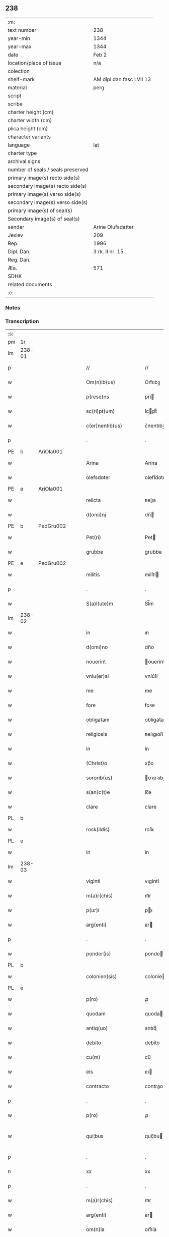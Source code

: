 ** 238

| :m:                               |                          |
| text number                       | 238                      |
| year-min                          | 1344                     |
| year-max                          | 1344                     |
| date                              | Feb 2                    |
| location/place of issue           | n/a                      |
| colection                         |                          |
| shelf-mark                        | AM dipl dan fasc LVII 13 |
| material                          | perg                     |
| script                            |                          |
| scribe                            |                          |
| charter height (cm)               |                          |
| charter width (cm)                |                          |
| plica height (cm)                 |                          |
| character variants                |                          |
| language                          | lat                      |
| charter type                      |                          |
| archival signs                    |                          |
| number of seals / seals preserved |                          |
| primary image(s) recto side(s)    |                          |
| secondary image(s) recto side(s)  |                          |
| primary image(s) verso side(s)    |                          |
| secondary image(s) verso side(s)  |                          |
| primary image(s) of seal(s)       |                          |
| Secondary image(s) of seal(s)     |                          |
| sender                            | Arine Olufsdatter        |
| Jexlev                            | 209                      |
| Rep.                              | 1996                     |
| Dipl. Dan.                        | 3 rk. II nr. 15          |
| Reg. Dan.                         |                          |
| Æa.                               | 571                      |
| SDHK                              |                          |
| related documents                 |                          |
| :e:                               |                          |

*** Notes


*** Transcription
| :s: |        |   |   |   |   |                      |             |   |   |   |   |     |   |   |   |               |
| pm  | 1r     |   |   |   |   |                      |             |   |   |   |   |     |   |   |   |               |
| lm  | 238-01 |   |   |   |   |                      |             |   |   |   |   |     |   |   |   |               |
| p   |        |   |   |   |   | //                   | //          |   |   |   |   | lat |   |   |   |        238-01 |
| w   |        |   |   |   |   | Om(n)ib(us)          | Om̅ıbꝫ       |   |   |   |   | lat |   |   |   |        238-01 |
| w   |        |   |   |   |   | p(rese)ns            | pn̅         |   |   |   |   | lat |   |   |   |        238-01 |
| w   |        |   |   |   |   | sc(ri)pt(um)         | ſcptͫ       |   |   |   |   | lat |   |   |   |        238-01 |
| w   |        |   |   |   |   | c(er)nentib(us)      | c͛nentıbꝫ    |   |   |   |   | lat |   |   |   |        238-01 |
| p   |        |   |   |   |   | .                    | .           |   |   |   |   | lat |   |   |   |        238-01 |
| PE  | b      | AriOla001  |   |   |   |                      |             |   |   |   |   |     |   |   |   |               |
| w   |        |   |   |   |   | Arina                | Arína       |   |   |   |   | lat |   |   |   |        238-01 |
| w   |        |   |   |   |   | olefsdoter           | olefſdoter  |   |   |   |   | lat |   |   |   |        238-01 |
| PE  | e      | AriOla001  |   |   |   |                      |             |   |   |   |   |     |   |   |   |               |
| w   |        |   |   |   |   | relicta              | ʀelıa      |   |   |   |   | lat |   |   |   |        238-01 |
| w   |        |   |   |   |   | d(omi)nj             | dn̅         |   |   |   |   | lat |   |   |   |        238-01 |
| PE  | b      | PedGru002  |   |   |   |                      |             |   |   |   |   |     |   |   |   |               |
| w   |        |   |   |   |   | Pet(ri)              | Pet        |   |   |   |   | lat |   |   |   |        238-01 |
| w   |        |   |   |   |   | grubbe               | grubbe      |   |   |   |   | lat |   |   |   |        238-01 |
| PE  | e      | PedGru002  |   |   |   |                      |             |   |   |   |   |     |   |   |   |               |
| w   |        |   |   |   |   | militis              | mílítí     |   |   |   |   | lat |   |   |   |        238-01 |
| p   |        |   |   |   |   | .                    | .           |   |   |   |   | lat |   |   |   |        238-01 |
| w   |        |   |   |   |   | S(a)l(ute)m          | Sl̅m         |   |   |   |   | lat |   |   |   |        238-01 |
| lm  | 238-02 |   |   |   |   |                      |             |   |   |   |   |     |   |   |   |               |
| w   |        |   |   |   |   | in                   | ın          |   |   |   |   | lat |   |   |   |        238-02 |
| w   |        |   |   |   |   | d(omi)no             | dn̅o         |   |   |   |   | lat |   |   |   |        238-02 |
| w   |        |   |   |   |   | nouerint             | ouerínt    |   |   |   |   | lat |   |   |   |        238-02 |
| w   |        |   |   |   |   | vniu(er)si           | vníu͛ſí      |   |   |   |   | lat |   |   |   |        238-02 |
| w   |        |   |   |   |   | me                   | me          |   |   |   |   | lat |   |   |   |        238-02 |
| w   |        |   |   |   |   | fore                 | foꝛe        |   |   |   |   | lat |   |   |   |        238-02 |
| w   |        |   |   |   |   | obligatam            | oblígata   |   |   |   |   | lat |   |   |   |        238-02 |
| w   |        |   |   |   |   | religiosis           | ʀelıgıoſí  |   |   |   |   | lat |   |   |   |        238-02 |
| w   |        |   |   |   |   | in                   | ín          |   |   |   |   | lat |   |   |   |        238-02 |
| w   |        |   |   |   |   | (Christ)o            | xp̅o         |   |   |   |   | lat |   |   |   |        238-02 |
| w   |        |   |   |   |   | sororib(us)          | oꝛoꝛıbꝫ    |   |   |   |   | lat |   |   |   |        238-02 |
| w   |        |   |   |   |   | s(an)c(t)e           | ſc̅e         |   |   |   |   | lat |   |   |   |        238-02 |
| w   |        |   |   |   |   | clare                | clare       |   |   |   |   | lat |   |   |   |        238-02 |
| PL  | b      |   |   |   |   |                      |             |   |   |   |   |     |   |   |   |               |
| w   |        |   |   |   |   | rosk(ildis)          | roſꝃ        |   |   |   |   | lat |   |   |   |        238-02 |
| PL  | e      |   |   |   |   |                      |             |   |   |   |   |     |   |   |   |               |
| w   |        |   |   |   |   | in                   | ín          |   |   |   |   | lat |   |   |   |        238-02 |
| lm  | 238-03 |   |   |   |   |                      |             |   |   |   |   |     |   |   |   |               |
| w   |        |   |   |   |   | viginti              | vıgíntí     |   |   |   |   | lat |   |   |   |        238-03 |
| w   |        |   |   |   |   | m(a)r(chis)          | mᷓr          |   |   |   |   | lat |   |   |   |        238-03 |
| w   |        |   |   |   |   | p(ur)i               | pı         |   |   |   |   | lat |   |   |   |        238-03 |
| w   |        |   |   |   |   | arg(enti)            | ar         |   |   |   |   | lat |   |   |   |        238-03 |
| p   |        |   |   |   |   | .                    | .           |   |   |   |   | lat |   |   |   |        238-03 |
| w   |        |   |   |   |   | ponder(is)           | ponde      |   |   |   |   | lat |   |   |   |        238-03 |
| PL  | b      |   |   |   |   |                      |             |   |   |   |   |     |   |   |   |               |
| w   |        |   |   |   |   | colonien(sis)        | coloníe̅    |   |   |   |   | lat |   |   |   |        238-03 |
| PL  | e      |   |   |   |   |                      |             |   |   |   |   |     |   |   |   |               |
| w   |        |   |   |   |   | p(ro)                | ꝓ           |   |   |   |   | lat |   |   |   |        238-03 |
| w   |        |   |   |   |   | quodam               | quoda      |   |   |   |   | lat |   |   |   |        238-03 |
| w   |        |   |   |   |   | antiq(uo)            | antıqͦ       |   |   |   |   | lat |   |   |   |        238-03 |
| w   |        |   |   |   |   | debito               | debíto      |   |   |   |   | lat |   |   |   |        238-03 |
| w   |        |   |   |   |   | cu(m)                | cu̅          |   |   |   |   | lat |   |   |   |        238-03 |
| w   |        |   |   |   |   | eis                  | eı         |   |   |   |   | lat |   |   |   |        238-03 |
| w   |        |   |   |   |   | contracto            | contrao    |   |   |   |   | lat |   |   |   |        238-03 |
| p   |        |   |   |   |   | .                    | .           |   |   |   |   | lat |   |   |   |        238-03 |
| w   |        |   |   |   |   | p(ro)                | ꝓ           |   |   |   |   | lat |   |   |   |        238-03 |
| w   |        |   |   |   |   | qui¦bus              | quí¦bu     |   |   |   |   | lat |   |   |   | 238-03—238-04 |
| p   |        |   |   |   |   | .                    | .           |   |   |   |   | lat |   |   |   |        238-04 |
| n   |        |   |   |   |   | xx                   | xx          |   |   |   |   | lat |   |   |   |        238-04 |
| p   |        |   |   |   |   | .                    | .           |   |   |   |   | lat |   |   |   |        238-04 |
| w   |        |   |   |   |   | m(a)r(chis)          | mᷓr          |   |   |   |   | lat |   |   |   |        238-04 |
| w   |        |   |   |   |   | arg(enti)            | ar         |   |   |   |   | lat |   |   |   |        238-04 |
| w   |        |   |   |   |   | om(n)ia              | om̅ía        |   |   |   |   | lat |   |   |   |        238-04 |
| w   |        |   |   |   |   | bona                 | bona        |   |   |   |   | lat |   |   |   |        238-04 |
| w   |        |   |   |   |   | mea                  | mea         |   |   |   |   | lat |   |   |   |        238-04 |
| w   |        |   |   |   |   | in                   | ín          |   |   |   |   | lat |   |   |   |        238-04 |
| PL  | b      |   |   |   |   |                      |             |   |   |   |   |     |   |   |   |               |
| w   |        |   |   |   |   | Sibbethorp           | Sıbbethoꝛp  |   |   |   |   | lat |   |   |   |        238-04 |
| PL  | e      |   |   |   |   |                      |             |   |   |   |   |     |   |   |   |               |
| p   |        |   |   |   |   | .                    | .           |   |   |   |   | lat |   |   |   |        238-04 |
| PL  | b      |   |   |   |   |                      |             |   |   |   |   |     |   |   |   |               |
| w   |        |   |   |   |   | mierløsh(e)r(et)     | míerløſhꝝ   |   |   |   |   | lat |   |   |   |        238-04 |
| PL  | e      |   |   |   |   |                      |             |   |   |   |   |     |   |   |   |               |
| w   |        |   |   |   |   | sita                 | ſíta        |   |   |   |   | lat |   |   |   |        238-04 |
| p   |        |   |   |   |   | /                    | /           |   |   |   |   | lat |   |   |   |        238-04 |
| w   |        |   |   |   |   | mob(i)lia            | mobl̅ıa      |   |   |   |   | lat |   |   |   |        238-04 |
| w   |        |   |   |   |   | (et)                 |            |   |   |   |   | lat |   |   |   |        238-04 |
| w   |        |   |   |   |   | i(m)mob(i)lia        | ı̅mobl̅ıa     |   |   |   |   | lat |   |   |   |        238-04 |
| w   |        |   |   |   |   | cu(m)                | cu̅          |   |   |   |   | lat |   |   |   |        238-04 |
| lm  | 238-05 |   |   |   |   |                      |             |   |   |   |   |     |   |   |   |               |
| w   |        |   |   |   |   | om(n)ib(us)          | om̅ıbꝫ       |   |   |   |   | lat |   |   |   |        238-05 |
| w   |        |   |   |   |   | Iurib(us)            | Iurıbꝫ      |   |   |   |   | lat |   |   |   |        238-05 |
| w   |        |   |   |   |   | (et)                 |            |   |   |   |   | lat |   |   |   |        238-05 |
| w   |        |   |   |   |   | p(er)ti(n)enciis     | p̲tı̅encíí   |   |   |   |   | lat |   |   |   |        238-05 |
| p   |        |   |   |   |   | /                    | /           |   |   |   |   | lat |   |   |   |        238-05 |
| w   |        |   |   |   |   | eisd(em)             | eıſ        |   |   |   |   | lat |   |   |   |        238-05 |
| w   |        |   |   |   |   | bo(n)is              | bo̅ı        |   |   |   |   | lat |   |   |   |        238-05 |
| w   |        |   |   |   |   | adiacentib(us)       | adíacentıbꝫ |   |   |   |   | lat |   |   |   |        238-05 |
| w   |        |   |   |   |   | q(uo)mo(do)cu(mque)  | qͦmo̅cu̅ꝫ      |   |   |   |   | lat |   |   |   |        238-05 |
| w   |        |   |   |   |   | no(m)i(n)ant(ur)     | no̅ıant     |   |   |   |   | lat |   |   |   |        238-05 |
| w   |        |   |   |   |   | dictis               | dıí       |   |   |   |   | lat |   |   |   |        238-05 |
| w   |        |   |   |   |   | sororib(us)          | ſoꝛoꝛıbꝫ    |   |   |   |   | lat |   |   |   |        238-05 |
| w   |        |   |   |   |   | inpig(no)ro          | ínpıgͦro     |   |   |   |   | lat |   |   |   |        238-05 |
| w   |        |   |   |   |   | p(er)                | p̲           |   |   |   |   | lat |   |   |   |        238-05 |
| lm  | 238-06 |   |   |   |   |                      |             |   |   |   |   |     |   |   |   |               |
| w   |        |   |   |   |   | p(rese)ntes          | pn̅te       |   |   |   |   | lat |   |   |   |        238-06 |
| w   |        |   |   |   |   | t(a)li               | tl̅ı         |   |   |   |   | lat |   |   |   |        238-06 |
| w   |        |   |   |   |   | (con)dic(i)o(n)e     | ꝯdıc̅oe      |   |   |   |   | lat |   |   |   |        238-06 |
| w   |        |   |   |   |   | q(uod)               | ꝙ           |   |   |   |   | lat |   |   |   |        238-06 |
| w   |        |   |   |   |   | si                   | ſı          |   |   |   |   | lat |   |   |   |        238-06 |
| w   |        |   |   |   |   | d(i)c(t)a            | dc̅a         |   |   |   |   | lat |   |   |   |        238-06 |
| w   |        |   |   |   |   | bo(n)a               | bo̅a         |   |   |   |   | lat |   |   |   |        238-06 |
| w   |        |   |   |   |   | p(er)                | p̲           |   |   |   |   | lat |   |   |   |        238-06 |
| w   |        |   |   |   |   | me                   | me          |   |   |   |   | lat |   |   |   |        238-06 |
| w   |        |   |   |   |   | rede(m)pta           | rede̅pta     |   |   |   |   | lat |   |   |   |        238-06 |
| w   |        |   |   |   |   | no(n)                | no̅          |   |   |   |   | lat |   |   |   |        238-06 |
| w   |        |   |   |   |   | fu(er)int            | fu͛ınt       |   |   |   |   | lat |   |   |   |        238-06 |
| w   |        |   |   |   |   | p(ro)ximo            | ꝓxímo       |   |   |   |   | lat |   |   |   |        238-06 |
| w   |        |   |   |   |   | festo                | feﬅo        |   |   |   |   | lat |   |   |   |        238-06 |
| w   |        |   |   |   |   | b(ea)ti              | bt̅ı         |   |   |   |   | lat |   |   |   |        238-06 |
| w   |        |   |   |   |   | nicolai              | nícolaí     |   |   |   |   | lat |   |   |   |        238-06 |
| w   |        |   |   |   |   | s(u)bseq(ue)nte      | ſ̅bſeq̅nte    |   |   |   |   | lat |   |   |   |        238-06 |
| lm  | 238-07 |   |   |   |   |                      |             |   |   |   |   |     |   |   |   |               |
| w   |        |   |   |   |   | extu(n)c             | extu̅c       |   |   |   |   | lat |   |   |   |        238-07 |
| w   |        |   |   |   |   | d(i)c(t)e            | dc̅e         |   |   |   |   | lat |   |   |   |        238-07 |
| w   |        |   |   |   |   | sorores              | oꝛoꝛe     |   |   |   |   | lat |   |   |   |        238-07 |
| w   |        |   |   |   |   | fruct(us)            | fruꝰ       |   |   |   |   | lat |   |   |   |        238-07 |
| w   |        |   |   |   |   | ip(s)or(um)          | ıp̅oꝝ        |   |   |   |   | lat |   |   |   |        238-07 |
| w   |        |   |   |   |   | bonor(um)            | bonoꝝ       |   |   |   |   | lat |   |   |   |        238-07 |
| w   |        |   |   |   |   | p(er)cipia(n)t       | p̲cıpıa̅t     |   |   |   |   | lat |   |   |   |        238-07 |
| w   |        |   |   |   |   | lib(er)e             | lıbe       |   |   |   |   | lat |   |   |   |        238-07 |
| w   |        |   |   |   |   | Don(ec)              | Donͨ         |   |   |   |   | lat |   |   |   |        238-07 |
| w   |        |   |   |   |   | d(i)c(t)a            | dc̅a         |   |   |   |   | lat |   |   |   |        238-07 |
| w   |        |   |   |   |   | arg(e)nti            | arg̅ntí      |   |   |   |   | lat |   |   |   |        238-07 |
| w   |        |   |   |   |   | su(m)ma              | ſu̅ma        |   |   |   |   | lat |   |   |   |        238-07 |
| w   |        |   |   |   |   | integ(re)            | íntegͤ       |   |   |   |   | lat |   |   |   |        238-07 |
| w   |        |   |   |   |   | fu(er)it             | fu͛ıt        |   |   |   |   | lat |   |   |   |        238-07 |
| lm  | 238-08 |   |   |   |   |                      |             |   |   |   |   |     |   |   |   |               |
| w   |        |   |   |   |   | exsoluta             | exſoluta    |   |   |   |   | lat |   |   |   |        238-08 |
| p   |        |   |   |   |   | .                    | .           |   |   |   |   | lat |   |   |   |        238-08 |
| w   |        |   |   |   |   | In                   | In          |   |   |   |   | lat |   |   |   |        238-08 |
| w   |        |   |   |   |   | cui(us)              | cuıꝰ        |   |   |   |   | lat |   |   |   |        238-08 |
| w   |        |   |   |   |   | rei                  | reí         |   |   |   |   | lat |   |   |   |        238-08 |
| w   |        |   |   |   |   | testi(m)o(nium)      | teﬅıoͫ       |   |   |   |   | lat |   |   |   |        238-08 |
| w   |        |   |   |   |   | sigillu(m)           | ıgıllu̅     |   |   |   |   | lat |   |   |   |        238-08 |
| w   |        |   |   |   |   | meu(m)               | meu̅         |   |   |   |   | lat |   |   |   |        238-08 |
| w   |        |   |   |   |   | p(rese)ntib(us)      | pn̅tıbꝫ      |   |   |   |   | lat |   |   |   |        238-08 |
| w   |        |   |   |   |   | e(st)                | e̅           |   |   |   |   | lat |   |   |   |        238-08 |
| w   |        |   |   |   |   | appensum             | aenſu     |   |   |   |   | lat |   |   |   |        238-08 |
| p   |        |   |   |   |   | .                    | .           |   |   |   |   | lat |   |   |   |        238-08 |
| w   |        |   |   |   |   | Dat(um)              | Datͫ         |   |   |   |   | lat |   |   |   |        238-08 |
| w   |        |   |   |   |   | anno                 | nno        |   |   |   |   | lat |   |   |   |        238-08 |
| w   |        |   |   |   |   | d(omi)nj             | dn̅ȷ         |   |   |   |   | lat |   |   |   |        238-08 |
| p   |        |   |   |   |   | .                    | .           |   |   |   |   | lat |   |   |   |        238-08 |
| n   |        |   |   |   |   | mͦ                    | ͦ           |   |   |   |   | lat |   |   |   |        238-08 |
| p   |        |   |   |   |   | .                    | .           |   |   |   |   | lat |   |   |   |        238-08 |
| n   |        |   |   |   |   | CCCͦ                  | CCͦC         |   |   |   |   | lat |   |   |   |        238-08 |
| p   |        |   |   |   |   | .                    | .           |   |   |   |   | lat |   |   |   |        238-08 |
| lm  | 238-09 |   |   |   |   |                      |             |   |   |   |   |     |   |   |   |               |
| w   |        |   |   |   |   | quad(ra)gesimo       | quadᷓgeſímo  |   |   |   |   | lat |   |   |   |        238-09 |
| w   |        |   |   |   |   | q(ua)rto             | qᷓꝛto        |   |   |   |   | lat |   |   |   |        238-09 |
| p   |        |   |   |   |   | .                    | .           |   |   |   |   | lat |   |   |   |        238-09 |
| w   |        |   |   |   |   | Die                  | Díe         |   |   |   |   | lat |   |   |   |        238-09 |
| w   |        |   |   |   |   | p(ur)ificac(i)o(n)is | pıfıcac̅oı |   |   |   |   | lat |   |   |   |        238-09 |
| w   |        |   |   |   |   | b(eat)e              | be̅          |   |   |   |   | lat |   |   |   |        238-09 |
| w   |        |   |   |   |   | u(ir)gi(ni)s         | u͛gı̅        |   |   |   |   | lat |   |   |   |        238-09 |
| p   |        |   |   |   |   | .                    | .           |   |   |   |   | lat |   |   |   |        238-09 |
| :e: |        |   |   |   |   |                      |             |   |   |   |   |     |   |   |   |               |
